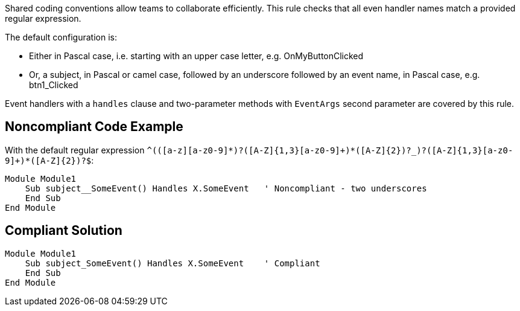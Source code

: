 Shared coding conventions allow teams to collaborate efficiently. This rule checks that all even handler names match a provided regular expression.


The default configuration is:

* Either in Pascal case, i.e. starting with an upper case letter, e.g. OnMyButtonClicked
* Or, a subject, in Pascal or camel case, followed by an underscore followed by an event name, in Pascal case, e.g. btn1_Clicked

Event handlers with a ``++handles++`` clause and two-parameter methods with ``++EventArgs++`` second parameter are covered by this rule.

== Noncompliant Code Example

With the default regular expression ``++^(([a-z][a-z0-9]*)?([A-Z]{1,3}[a-z0-9]+)*([A-Z]{2})?_)?([A-Z]{1,3}[a-z0-9]+)*([A-Z]{2})?$++``:

----
Module Module1
    Sub subject__SomeEvent() Handles X.SomeEvent   ' Noncompliant - two underscores
    End Sub
End Module
----

== Compliant Solution

----
Module Module1
    Sub subject_SomeEvent() Handles X.SomeEvent    ' Compliant
    End Sub
End Module
----
